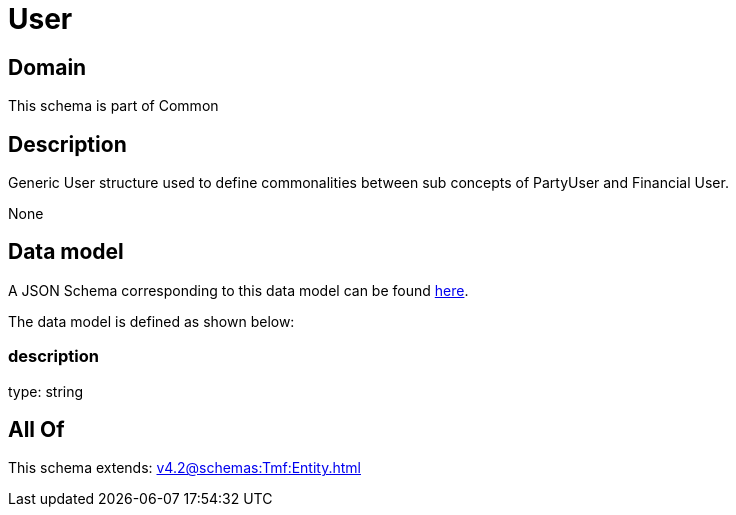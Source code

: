 = User

[#domain]
== Domain

This schema is part of Common

[#description]
== Description

Generic User structure used to define commonalities between sub concepts of PartyUser and Financial User.

None

[#data_model]
== Data model

A JSON Schema corresponding to this data model can be found https://tmforum.org[here].

The data model is defined as shown below:


=== description
type: string


[#all_of]
== All Of

This schema extends: xref:v4.2@schemas:Tmf:Entity.adoc[]
